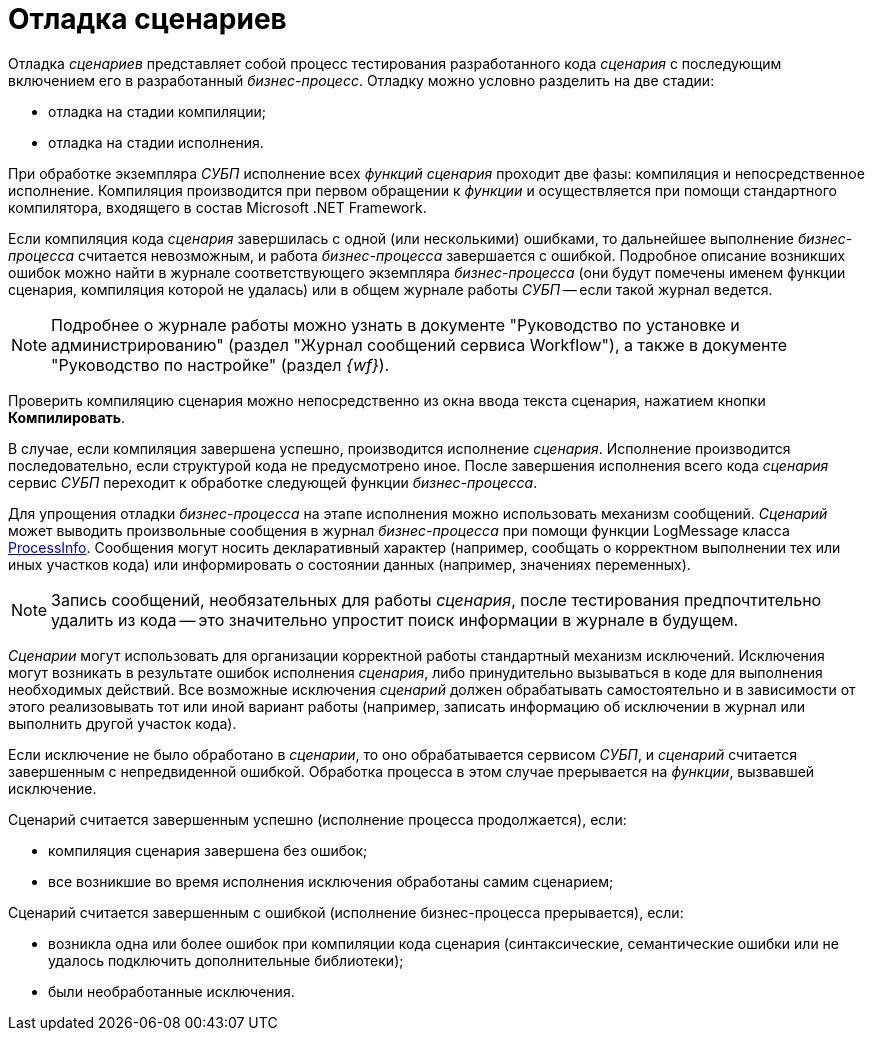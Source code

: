 = Отладка сценариев

Отладка _сценариев_ представляет собой процесс тестирования разработанного кода _сценария_ с последующим включением его в разработанный _бизнес-процесс_. Отладку можно условно разделить на две стадии:

* отладка на стадии компиляции;
* отладка на стадии исполнения.

При обработке экземпляра _СУБП_ исполнение всех _функций_ _сценария_ проходит две фазы: компиляция и непосредственное исполнение. Компиляция производится при первом обращении к _функции_ и осуществляется при помощи стандартного компилятора, входящего в состав Microsoft .NET Framework.

Если компиляция кода _сценария_ завершилась с одной (или несколькими) ошибками, то дальнейшее выполнение _бизнес-процесса_ считается невозможным, и работа _бизнес-процесса_ завершается с ошибкой. Подробное описание возникших ошибок можно найти в журнале соответствующего экземпляра _бизнес-процесса_ (они будут помечены именем функции сценария, компиляция которой не удалась) или в общем журнале работы _СУБП_ -- если такой журнал ведется.

[NOTE]
====
Подробнее о журнале работы можно узнать в документе "Руководство по установке и администрированию" (раздел "Журнал сообщений сервиса Workflow"), а также в документе "Руководство по настройке" (раздел _{wf}_).
====

Проверить компиляцию сценария можно непосредственно из окна ввода текста сценария, нажатием кнопки *Компилировать*.

В случае, если компиляция завершена успешно, производится исполнение _сценария_. Исполнение производится последовательно, если структурой кода не предусмотрено иное. После завершения исполнения всего кода _сценария_ сервис _СУБП_ переходит к обработке следующей функции _бизнес-процесса_.

Для упрощения отладки _бизнес-процесса_ на этапе исполнения можно использовать механизм сообщений. _Сценарий_ может выводить произвольные сообщения в журнал _бизнес-процесса_ при помощи функции LogMessage класса xref:api/DocsVision/Workflow/Runtime/ProcessInfo_CL.adoc[ProcessInfo]. Сообщения могут носить декларативный характер (например, сообщать о корректном выполнении тех или иных участков кода) или информировать о состоянии данных (например, значениях переменных).

[NOTE]
====
Запись сообщений, необязательных для работы _сценария_, после тестирования предпочтительно удалить из кода -- это значительно упростит поиск информации в журнале в будущем.
====

_Сценарии_ могут использовать для организации корректной работы стандартный механизм исключений. Исключения могут возникать в результате ошибок исполнения _сценария_, либо принудительно вызываться в коде для выполнения необходимых действий. Все возможные исключения _сценарий_ должен обрабатывать самостоятельно и в зависимости от этого реализовывать тот или иной вариант работы (например, записать информацию об исключении в журнал или выполнить другой участок кода).

Если исключение не было обработано в _сценарии_, то оно обрабатывается сервисом _СУБП_, и _сценарий_ считается завершенным с непредвиденной ошибкой. Обработка процесса в этом случае прерывается на _функции_, вызвавшей исключение.

Сценарий считается завершенным успешно (исполнение процесса продолжается), если:

* компиляция сценария завершена без ошибок;
* все возникшие во время исполнения исключения обработаны самим сценарием;

Сценарий считается завершенным с ошибкой (исполнение бизнес-процесса прерывается), если:

* возникла одна или более ошибок при компиляции кода сценария (синтаксические, семантические ошибки или не удалось подключить дополнительные библиотеки);
* были необработанные исключения.
